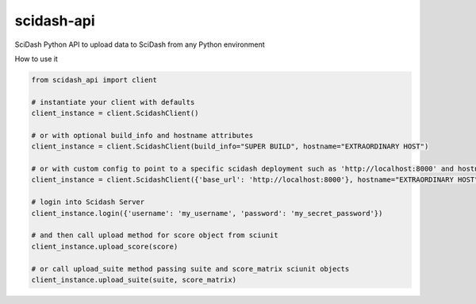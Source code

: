 scidash-api
===========

SciDash Python API to upload data to SciDash from any Python environment

How to use it

.. code:: python

    from scidash_api import client

    # instantiate your client with defaults
    client_instance = client.ScidashClient()

    # or with optional build_info and hostname attributes
    client_instance = client.ScidashClient(build_info="SUPER BUILD", hostname="EXTRAORDINARY HOST")

    # or with custom config to point to a specific scidash deployment such as 'http://localhost:8000' and hostname
    client_instance = client.ScidashClient({'base_url': 'http://localhost:8000'}, hostname="EXTRAORDINARY HOST")

    # login into Scidash Server
    client_instance.login({'username': 'my_username', 'password': 'my_secret_password'})

    # and then call upload method for score object from sciunit
    client_instance.upload_score(score)

    # or call upload_suite method passing suite and score_matrix sciunit objects
    client_instance.upload_suite(suite, score_matrix)